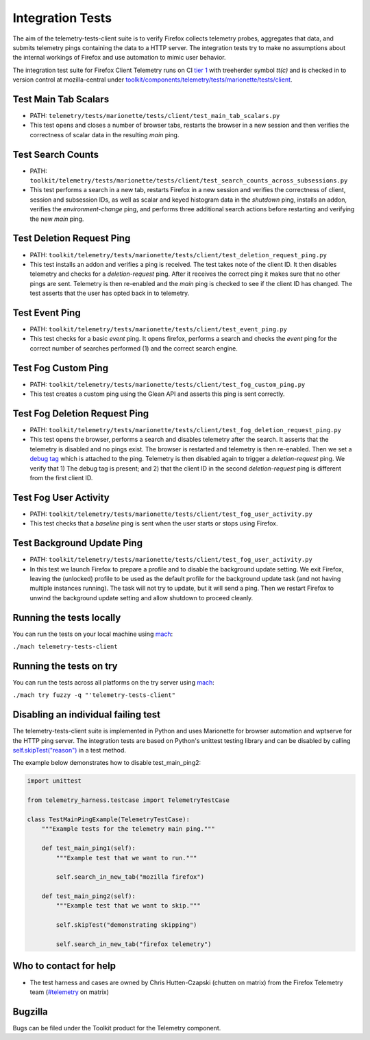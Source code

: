 =================
Integration Tests
=================

The aim of the telemetry-tests-client suite is to verify Firefox collects telemetry probes, aggregates that data, and submits telemetry
pings containing the data to a HTTP server. The integration tests try to make no assumptions about the internal workings of Firefox and
use automation to mimic user behavior.

The integration test suite for Firefox Client Telemetry runs on CI `tier 1 <https://wiki.mozilla.org/Sheriffing/Job_Visibility_Policy>`_
with treeherder symbol `tt(c)`
and is checked in to version control at mozilla-central under
`toolkit/components/telemetry/tests/marionette/tests/client <https://searchfox.org/mozilla-central/source/toolkit/components/telemetry/tests/marionette/tests/client/>`_.

Test Main Tab Scalars
---------------------

- PATH: ``telemetry/tests/marionette/tests/client/test_main_tab_scalars.py``
- This test opens and closes a number of browser tabs,
  restarts the browser in a new session
  and then verifies the correctness of scalar data in the resulting `main` ping.

Test Search Counts
------------------

- PATH: ``toolkit/telemetry/tests/marionette/tests/client/test_search_counts_across_subsessions.py``
- This test performs a search in a new tab,
  restarts Firefox in a new session and verifies the correctness of client, session and subsession IDs,
  as well as scalar and keyed histogram data in the `shutdown` ping,
  installs an addon, verifies the `environment-change` ping, and performs three additional search actions
  before restarting and verifying the new `main` ping.


Test Deletion Request Ping
--------------------------

- PATH: ``toolkit/telemetry/tests/marionette/tests/client/test_deletion_request_ping.py``
- This test installs an addon and verifies a ping is received. The test takes note of the client ID.
  It then disables telemetry and checks for a `deletion-request` ping.
  After it receives the correct ping it makes sure that no other pings are sent.
  Telemetry is then re-enabled and the `main` ping is checked to see if the client ID has changed.
  The test asserts that the user has opted back in to telemetry.

Test Event Ping
---------------

- PATH: ``toolkit/telemetry/tests/marionette/tests/client/test_event_ping.py``
- This test checks for a basic `event` ping. It opens firefox, performs a search and checks the `event`
  ping for the correct number of searches performed (1) and the correct search engine.

Test Fog Custom Ping
--------------------

- PATH: ``toolkit/telemetry/tests/marionette/tests/client/test_fog_custom_ping.py``
- This test creates a custom ping using the Glean API and asserts this ping is sent correctly.

Test Fog Deletion Request Ping
------------------------------

- PATH: ``toolkit/telemetry/tests/marionette/tests/client/test_fog_deletion_request_ping.py``
- This test opens the browser, performs a search and disables telemetry after the search.
  It asserts that the telemetry is disabled and no pings exist.
  The browser is restarted and telemetry is then re-enabled.
  Then we set a `debug tag <https://mozilla.github.io/glean/book/user/debugging/debug-ping-view.html>`_
  which is attached to the ping.
  Telemetry is then disabled again to trigger a `deletion-request` ping.
  We verify that 1) The debug tag is present; and 2) that the client ID
  in the second `deletion-request` ping is different from the first client ID.

Test Fog User Activity
----------------------

- PATH: ``toolkit/telemetry/tests/marionette/tests/client/test_fog_user_activity.py``
- This test checks that a `baseline` ping is sent when the user starts or stops using Firefox.

Test Background Update Ping
---------------------------

- PATH: ``toolkit/telemetry/tests/marionette/tests/client/test_fog_user_activity.py``
- In this test we launch Firefox to prepare a profile and to disable the background update setting.
  We exit Firefox,
  leaving the (unlocked) profile to be used as the default profile for the background update task (and not having multiple instances running).
  The task will not try to update, but it will send a ping.
  Then we restart Firefox to unwind the background update setting and allow shutdown to proceed cleanly.

Running the tests locally
-------------------------

You can run the tests on your local machine using
`mach <https://firefox-source-docs.mozilla.org/mach/index.html>`__:

``./mach telemetry-tests-client``

Running the tests on try
------------------------

You can run the tests across all platforms on the try server using
`mach <https://firefox-source-docs.mozilla.org/mach/index.html>`__:

``./mach try fuzzy -q "'telemetry-tests-client"``

Disabling an individual failing test
------------------------------------

The telemetry-tests-client suite is implemented in Python and uses Marionette for browser automation and wptserve for the HTTP ping server.
The integration tests are based on Python's unittest testing library and can be disabled by calling
`self.skipTest("reason") <https://docs.python.org/3/library/unittest.html#skipping-tests-and-expected-failures>`_ in a test method.

The example below demonstrates how to disable test_main_ping2:

.. code-block:: python

  import unittest

  from telemetry_harness.testcase import TelemetryTestCase

  class TestMainPingExample(TelemetryTestCase):
      """Example tests for the telemetry main ping."""

      def test_main_ping1(self):
          """Example test that we want to run."""

          self.search_in_new_tab("mozilla firefox")

      def test_main_ping2(self):
          """Example test that we want to skip."""

          self.skipTest("demonstrating skipping")

          self.search_in_new_tab("firefox telemetry")


Who to contact for help
-----------------------

- The test harness and cases are owned by Chris Hutten-Czapski (chutten on matrix) from the Firefox Telemetry team
  (`#telemetry <https://chat.mozilla.org/#/room/#telemetry:mozilla.org>`__ on matrix)

Bugzilla
--------

Bugs can be filed under the Toolkit product for the Telemetry component.
